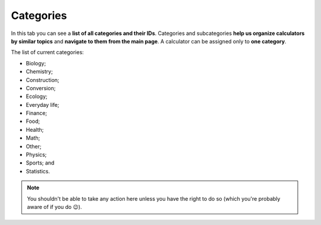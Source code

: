 .. _categories:

Categories
=====================

In this tab you can see a **list of all categories and their IDs**. Categories and subcategories **help us organize calculators by similar topics** and **navigate to them from the main page**. A calculator can be assigned only to **one category**.

The list of current categories:

* Biology;
* Chemistry;
* Construction;
* Conversion;
* Ecology;
* Everyday life;
* Finance;
* Food;
* Health;
* Math;
* Other;
* Physics;
* Sports; and
* Statistics.

.. note::
  You shouldn't be able to take any action here unless you have the right to do so (which you're probably aware of if you do 😉).
